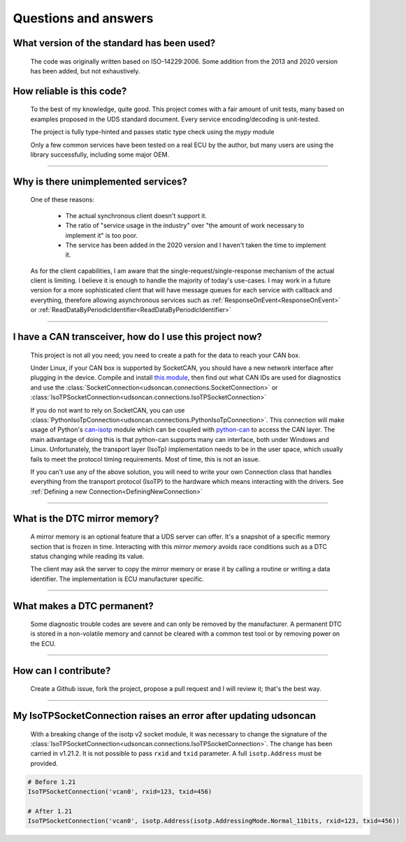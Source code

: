 Questions and answers
=====================

What version of the standard has been used?
-------------------------------------------

.. epigraph::
   
   The code was originally written based on ISO-14229:2006. Some addition from the 2013 and 2020 version has been added, but not exhaustively.


How reliable is this code?
--------------------------

.. epigraph::
   
   To the best of my knowledge, quite good. This project comes with a fair amount of unit tests, many based on examples proposed in the UDS standard document.
   Every service encoding/decoding is unit-tested.

   The project is fully type-hinted and passes static type check using the `mypy` module

   Only a few common services have been tested on a real ECU by the author, but many users are using the library successfully, including some major OEM.

-----

Why is there unimplemented services?
------------------------------------

.. epigraph::
   
   One of these reasons:

      - The actual synchronous client doesn't support it.
      - The ratio of "service usage in the industry" over "the amount of work necessary to implement it" is too poor.
      - The service has been added in the 2020 version and I haven't taken the time to implement it.

   As for the client capabilities, I am aware that the single-request/single-response mechanism of the actual client is limiting. I believe it is enough to handle the majority of today's use-cases. 
   I may work in a future version for a more sophisticated client that will have message queues for each service with callback and everything, therefore allowing asynchronous services such as :ref:`ResponseOnEvent<ResponseOnEvent>` or :ref:`ReadDataByPeriodicIdentifier<ReadDataByPeriodicIdentifier>`

-----

I have a CAN transceiver, how do I use this project now?
--------------------------------------------------------

.. epigraph::

   This project is not all you need; you need to create a path for the data to reach your CAN box.

   Under Linux, if your CAN box is supported by SocketCAN, you should have a new network interface after plugging in the device. Compile and install `this module <https://github.com/hartkopp/can-isotp>`_, then find out what CAN IDs are used for diagnostics and use the :class:`SocketConnection<udsoncan.connections.SocketConnection>` or :class:`IsoTPSocketConnection<udsoncan.connections.IsoTPSocketConnection>`

   If you do not want to rely on SocketCAN, you can use :class:`PythonIsoTpConnection<udsoncan.connections.PythonIsoTpConnection>`. This connection will make usage of  Python's `can-isotp <https://can-isotp.readthedocs.io>`_ module which can be coupled with `python-can <https://python-can.readthedocs.io>`_ to access the CAN layer. The main advantage of doing this is that python-can supports many can interface, both under Windows and Linux. Unfortunately, the transport layer (IsoTp) implementation needs to be in the user space, which usually fails to meet the protocol timing requirements. Most of time, this is not an issue.

   If you can't use any of the above solution, you will need to write your own Connection class that handles everything from the transport protocol (IsoTP) to the hardware which means interacting with the drivers. See :ref:`Defining a new Connection<DefiningNewConnection>`

-----

What is the DTC mirror memory?
------------------------------

.. epigraph::
   
   A mirror memory is an optional feature that a UDS server can offer. It's a snapshot of a specific memory section that is frozen in time. Interacting with this *mirror memory* avoids race conditions such as a DTC status changing while reading its value.

   The client may ask the server to copy the mirror memory or erase it by calling a routine or writing a data identifier. The implementation is ECU manufacturer specific.

-----

What makes a DTC permanent?
---------------------------

.. epigraph::
   
   Some diagnostic trouble codes are severe and can only be removed by the manufacturer. A permanent DTC is stored in a non-volatile memory and cannot be cleared with a common test tool or by removing power on the ECU.

-----

How can I contribute?
---------------------

.. epigraph::

    Create a Github issue, fork the project, propose a pull request and I will review it; that's the best way.

-----

My IsoTPSocketConnection raises an error after updating udsoncan
----------------------------------------------------------------

.. epigraph::

    With a breaking change of the isotp v2 socket module, it was necessary to change the signature of the :class:`IsoTPSocketConnection<udsoncan.connections.IsoTPSocketConnection>`. 
    The change has been carried in v1.21.2. It is not possible to pass ``rxid`` and ``txid`` parameter. A full ``isotp.Address`` must be provided.

.. code-block:: python
    
    # Before 1.21
    IsoTPSocketConnection('vcan0', rxid=123, txid=456)  

    # After 1.21
    IsoTPSocketConnection('vcan0', isotp.Address(isotp.AddressingMode.Normal_11bits, rxid=123, txid=456)) 
